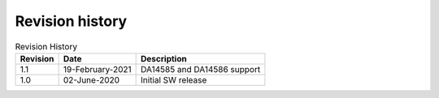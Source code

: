 Revision history
================

.. table::   Revision History
   :widths: auto
   :name:  Revision history
   
   +------------+----------------------+------------------------------------------------------------------------------------------------------------------------------+
   | Revision   | Date                 | Description                                                                                                                  |
   +============+======================+==============================================================================================================================+
   | 1.1        | 19-February-2021     | DA14585 and DA14586 support                                                                                                  |
   +------------+----------------------+------------------------------------------------------------------------------------------------------------------------------+
   | 1.0        | 02-June-2020         | Initial SW release                                                                                                           |
   +------------+----------------------+------------------------------------------------------------------------------------------------------------------------------+
